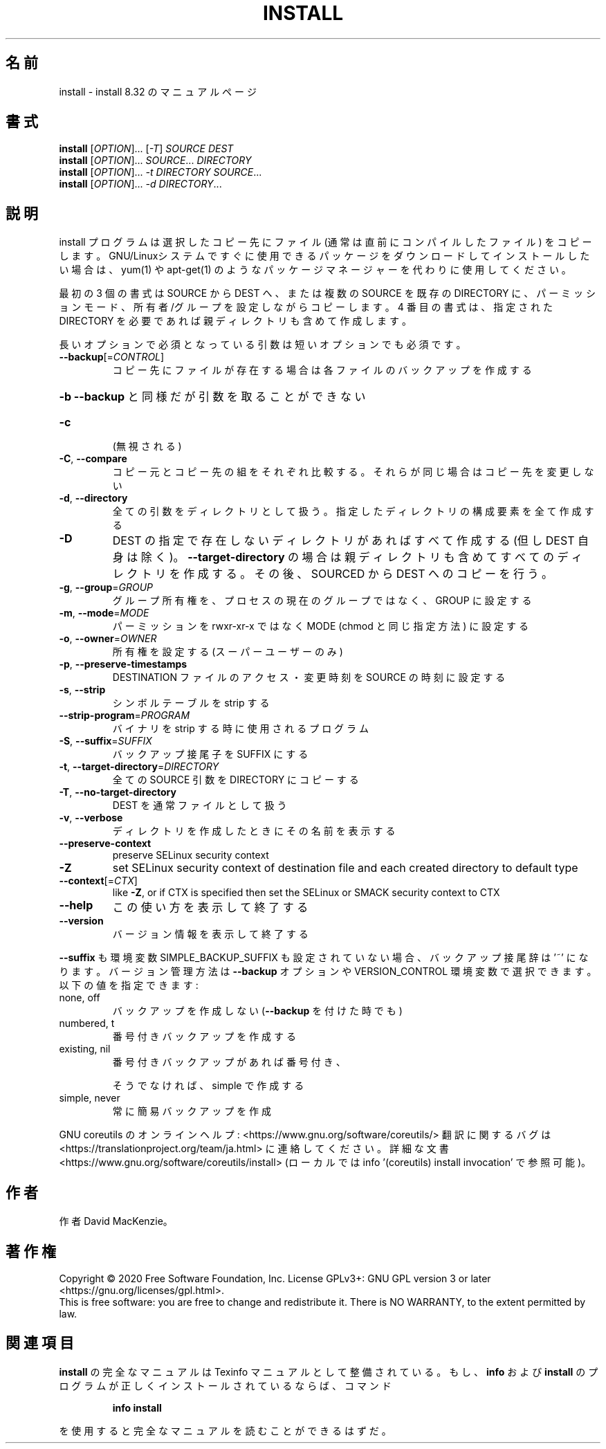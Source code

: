 .\" DO NOT MODIFY THIS FILE!  It was generated by help2man 1.47.13.
.TH INSTALL "1" "2021年4月" "GNU coreutils" "ユーザーコマンド"
.SH 名前
install \- install 8.32 のマニュアルページ
.SH 書式
.B install
[\fI\,OPTION\/\fR]... [\fI\,-T\/\fR] \fI\,SOURCE DEST\/\fR
.br
.B install
[\fI\,OPTION\/\fR]... \fI\,SOURCE\/\fR... \fI\,DIRECTORY\/\fR
.br
.B install
[\fI\,OPTION\/\fR]... \fI\,-t DIRECTORY SOURCE\/\fR...
.br
.B install
[\fI\,OPTION\/\fR]... \fI\,-d DIRECTORY\/\fR...
.SH 説明
.\" Add any additional description here
.PP
install プログラムは選択したコピー先にファイル (通常は直前にコンパイルした
ファイル) をコピーします。 GNU/Linuxシステムですぐに使用できるパッケージ
をダウンロードしてインストールしたい場合は、 yum(1) や apt\-get(1) のような
パッケージマネージャーを代わりに使用してください。
.PP
最初の 3 個の書式は SOURCE から DEST へ、または複数の SOURCE を既存の DIRECTORY
に、パーミッションモード、所有者/グループを設定しながらコピーします。
4 番目の書式は、指定された DIRECTORY を必要であれば親ディレクトリも含めて作成します。
.PP
長いオプションで必須となっている引数は短いオプションでも必須です。
.TP
\fB\-\-backup\fR[=\fI\,CONTROL\/\fR]
コピー先にファイルが存在する場合は各ファイルのバック
アップを作成する
.HP
\fB\-b\fR                  \fB\-\-backup\fR と同様だが引数を取ることができない
.TP
\fB\-c\fR
(無視される)
.TP
\fB\-C\fR, \fB\-\-compare\fR
コピー元とコピー先の組をそれぞれ比較する。それらが同じ
場合はコピー先を変更しない
.TP
\fB\-d\fR, \fB\-\-directory\fR
全ての引数をディレクトリとして扱う。指定したディレクトリ
の構成要素を全て作成する
.TP
\fB\-D\fR
DEST の指定で存在しないディレクトリがあればすべて作成する
(但し DEST 自身は除く)。 \fB\-\-target\-directory\fR の場合は
親ディレクトリも含めてすべてのディレクトリを作成する。
その後、SOURCED から DEST へのコピーを行う。
.TP
\fB\-g\fR, \fB\-\-group\fR=\fI\,GROUP\/\fR
グループ所有権を、プロセスの現在のグループではなく、
GROUP に設定する
.TP
\fB\-m\fR, \fB\-\-mode\fR=\fI\,MODE\/\fR
パーミッションを rwxr\-xr\-x ではなく MODE (chmod と同じ
指定方法) に設定する
.TP
\fB\-o\fR, \fB\-\-owner\fR=\fI\,OWNER\/\fR
所有権を設定する (スーパーユーザーのみ)
.TP
\fB\-p\fR, \fB\-\-preserve\-timestamps\fR
DESTINATION ファイルのアクセス・変更時刻を
SOURCE の時刻に設定する
.TP
\fB\-s\fR, \fB\-\-strip\fR
シンボルテーブルを strip する
.TP
\fB\-\-strip\-program\fR=\fI\,PROGRAM\/\fR
バイナリを strip する時に使用されるプログラム
.TP
\fB\-S\fR, \fB\-\-suffix\fR=\fI\,SUFFIX\/\fR
バックアップ接尾子を SUFFIX にする
.TP
\fB\-t\fR, \fB\-\-target\-directory\fR=\fI\,DIRECTORY\/\fR
全ての SOURCE 引数を DIRECTORY にコピーする
.TP
\fB\-T\fR, \fB\-\-no\-target\-directory\fR
DEST を通常ファイルとして扱う
.TP
\fB\-v\fR, \fB\-\-verbose\fR
ディレクトリを作成したときにその名前を表示する
.TP
\fB\-\-preserve\-context\fR
preserve SELinux security context
.TP
\fB\-Z\fR
set SELinux security context of destination
file and each created directory to default type
.TP
\fB\-\-context\fR[=\fI\,CTX\/\fR]
like \fB\-Z\fR, or if CTX is specified then set the
SELinux or SMACK security context to CTX
.TP
\fB\-\-help\fR
この使い方を表示して終了する
.TP
\fB\-\-version\fR
バージョン情報を表示して終了する
.PP
\fB\-\-suffix\fR も環境変数 SIMPLE_BACKUP_SUFFIX も設定されていない場合、
バックアップ接尾辞は '~' になります。
バージョン管理方法は \fB\-\-backup\fR オプションや VERSION_CONTROL 環境変数で
選択できます。以下の値を指定できます:
.TP
none, off
バックアップを作成しない (\fB\-\-backup\fR を付けた時でも)
.TP
numbered, t
番号付きバックアップを作成する
.TP
existing, nil
番号付きバックアップがあれば番号付き、
.IP
そうでなければ、simple で作成する
.TP
simple, never
常に簡易バックアップを作成
.PP
GNU coreutils のオンラインヘルプ: <https://www.gnu.org/software/coreutils/>
翻訳に関するバグは <https://translationproject.org/team/ja.html> に連絡してください。
詳細な文書 <https://www.gnu.org/software/coreutils/install>
(ローカルでは info '(coreutils) install invocation' で参照可能)。
.SH 作者
作者 David MacKenzie。
.SH 著作権
Copyright \(co 2020 Free Software Foundation, Inc.
License GPLv3+: GNU GPL version 3 or later <https://gnu.org/licenses/gpl.html>.
.br
This is free software: you are free to change and redistribute it.
There is NO WARRANTY, to the extent permitted by law.
.SH 関連項目
.B install
の完全なマニュアルは Texinfo マニュアルとして整備されている。もし、
.B info
および
.B install
のプログラムが正しくインストールされているならば、コマンド
.IP
.B info install
.PP
を使用すると完全なマニュアルを読むことができるはずだ。
